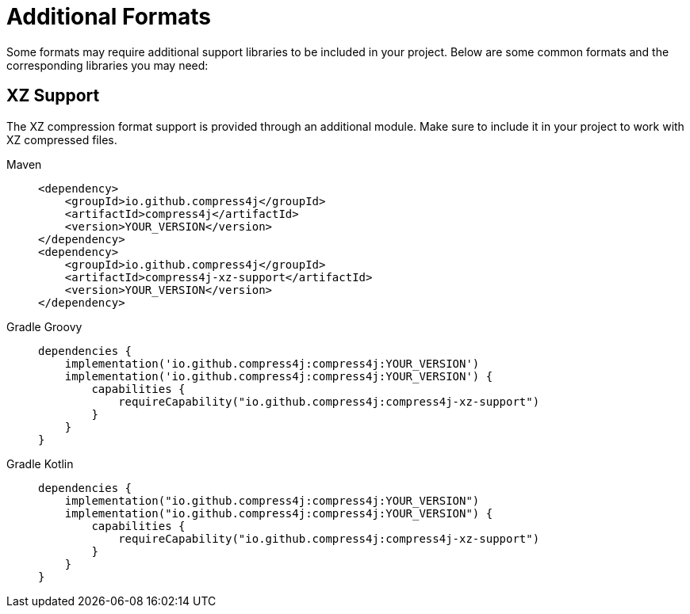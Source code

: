 = Additional Formats

Some formats may require additional support libraries to be included in your project. Below are some common formats and the corresponding libraries you may need:

== XZ Support

The XZ compression format support is provided through an additional module. Make sure to include it in your project to work with XZ compressed files.

[tabs]
====
Maven::
+
[source,xml]
----
<dependency>
    <groupId>io.github.compress4j</groupId>
    <artifactId>compress4j</artifactId>
    <version>YOUR_VERSION</version>
</dependency>
<dependency>
    <groupId>io.github.compress4j</groupId>
    <artifactId>compress4j-xz-support</artifactId>
    <version>YOUR_VERSION</version>
</dependency>
----

Gradle Groovy::
+
[source,groovy]
----
dependencies {
    implementation('io.github.compress4j:compress4j:YOUR_VERSION')
    implementation('io.github.compress4j:compress4j:YOUR_VERSION') {
        capabilities {
            requireCapability("io.github.compress4j:compress4j-xz-support")
        }
    }
}
----

Gradle Kotlin::
+
[source,kotlin]
----
dependencies {
    implementation("io.github.compress4j:compress4j:YOUR_VERSION")
    implementation("io.github.compress4j:compress4j:YOUR_VERSION") {
        capabilities {
            requireCapability("io.github.compress4j:compress4j-xz-support")
        }
    }
}
----
====

